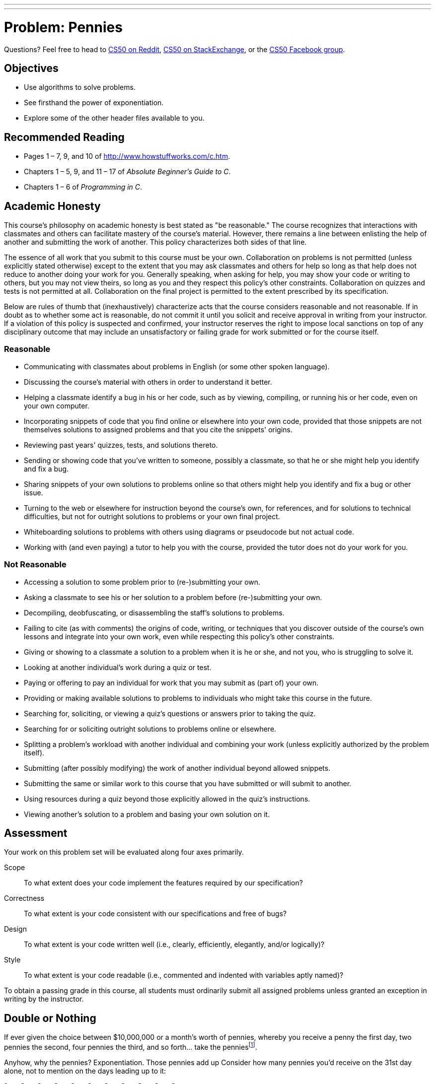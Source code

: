 ---
---
:skip-front-matter:

= Problem: Pennies

Questions? Feel free to head to https://www.reddit.com/r/cs50[CS50 on Reddit], http://cs50.stackexchange.com[CS50 on StackExchange], or the https://www.facebook.com/groups/cs50[CS50 Facebook group].

== Objectives

* Use algorithms to solve problems.
* See firsthand the power of exponentiation.
* Explore some of the other header files available to you.

== Recommended Reading

* Pages 1 – 7, 9, and 10 of http://www.howstuffworks.com/c.htm.
// TODO
* Chapters 1 – 5, 9, and 11 &#8211; 17 of _Absolute Beginner's Guide to C_.
* Chapters 1 – 6 of _Programming in C_.

== Academic Honesty

This course's philosophy on academic honesty is best stated as "be reasonable." The course recognizes that interactions with classmates and others can facilitate mastery of the course's material. However, there remains a line between enlisting the help of another and submitting the work of another. This policy characterizes both sides of that line.

The essence of all work that you submit to this course must be your own. Collaboration on problems is not permitted (unless explicitly stated otherwise) except to the extent that you may ask classmates and others for help so long as that help does not reduce to another doing your work for you. Generally speaking, when asking for help, you may show your code or writing to others, but you may not view theirs, so long as you and they respect this policy's other constraints. Collaboration on quizzes and tests is not permitted at all. Collaboration on the final project is permitted to the extent prescribed by its specification.

Below are rules of thumb that (inexhaustively) characterize acts that the course considers reasonable and not reasonable. If in doubt as to whether some act is reasonable, do not commit it until you solicit and receive approval in writing from your instructor. If a violation of this policy is suspected and confirmed, your instructor reserves the right to impose local sanctions on top of any disciplinary outcome that may include an unsatisfactory or failing grade for work submitted or for the course itself.

=== Reasonable

* Communicating with classmates about problems in English (or some other spoken language).
* Discussing the course's material with others in order to understand it better.
* Helping a classmate identify a bug in his or her code, such as by viewing, compiling, or running his or her code, even on your own computer.
* Incorporating snippets of code that you find online or elsewhere into your own code, provided that those snippets are not themselves solutions to assigned problems and that you cite the snippets' origins.
* Reviewing past years' quizzes, tests, and solutions thereto.
* Sending or showing code that you've written to someone, possibly a classmate, so that he or she might help you identify and fix a bug.
* Sharing snippets of your own solutions to problems online so that others might help you identify and fix a bug or other issue.
* Turning to the web or elsewhere for instruction beyond the course's own, for references, and for solutions to technical difficulties, but not for outright solutions to problems or your own final project.
* Whiteboarding solutions to problems with others using diagrams or pseudocode but not actual code.
* Working with (and even paying) a tutor to help you with the course, provided the tutor does not do your work for you.

=== Not Reasonable

* Accessing a solution to some problem prior to (re-)submitting your own.
* Asking a classmate to see his or her solution to a problem before (re-)submitting your own.
* Decompiling, deobfuscating, or disassembling the staff's solutions to problems.
* Failing to cite (as with comments) the origins of code, writing, or techniques that you discover outside of the course's own lessons and integrate into your own work, even while respecting this policy's other constraints.
* Giving or showing to a classmate a solution to a problem when it is he or she, and not you, who is struggling to solve it.
* Looking at another individual's work during a quiz or test.
* Paying or offering to pay an individual for work that you may submit as (part of) your own.
* Providing or making available solutions to problems to individuals who might take this course in the future.
* Searching for, soliciting, or viewing a quiz's questions or answers prior to taking the quiz.
* Searching for or soliciting outright solutions to problems online or elsewhere.
* Splitting a problem's workload with another individual and combining your work (unless explicitly authorized by the problem itself).
* Submitting (after possibly modifying) the work of another individual beyond allowed snippets.
* Submitting the same or similar work to this course that you have submitted or will submit to another.
* Using resources during a quiz beyond those explicitly allowed in the quiz's instructions.
* Viewing another's solution to a problem and basing your own solution on it.

== Assessment

Your work on this problem set will be evaluated along four axes primarily.

Scope::
 To what extent does your code implement the features required by our specification?
Correctness::
 To what extent is your code consistent with our specifications and free of bugs?
Design::
 To what extent is your code written well (i.e., clearly, efficiently, elegantly, and/or logically)?
Style::
 To what extent is your code readable (i.e., commented and indented with variables aptly named)?

To obtain a passing grade in this course, all students must ordinarily submit all assigned problems unless granted an exception in writing by the instructor.

== Double or Nothing

If ever given the choice between $10,000,000 or a month's worth of pennies, whereby you receive a penny the first day, two pennies the second, four pennies the third, and so forth... take the penniesfootnote:[By contrast, if you receive an email from some stranger on the Internet offering you an opportunity to double your money, maybe think twice.].

Anyhow, why the pennies? Exponentiation. Those pennies add up Consider how many pennies you'd receive on the 31st day alone, not to mention on the days leading up to it:

[source,bash]
----
1 × 2 × 2 × 2 × 2 × 2 × 2 × 2 × 2 × 2 × 2
  × 2 × 2 × 2 × 2 × 2 × 2 × 2 × 2 × 2 × 2
  × 2 × 2 × 2 × 2 × 2 × 2 × 2 × 2 × 2 × 2

  = 1073741824
----

Put more succinctly, that's 1 × 2^30^. Convert those pennies to dollars (by dividing by 100) and you get, what, over $10,000,000? On just that day? Crazy.

What if you were given more than one penny on that first day? Or the month were February, in which case you'd get shortchanged a few million? (Best to take the pennies in January, March, May, July, August, October, or Decemberfootnote:[We'll admit it. We had to look at a calendar.].) Let's find out.

Implement, in a file called `pennies.c`, a program that first asks the user how many days there are in the month and then asks the user how many pennies he or she will receive on the first day of that month. The program should then calculate the amount that the user will have received **in total** by the end of the month (not just on the last day) if that amount is doubled on every day but the first, expressed not as pennies but as dollars and cents. If the user does not type in 28, 29, 30, or 31 for the number of days in the month, the program should prompt the user to retry. If the user does not input a positive integer for the first day's number of pennies, the program should prompt the user to retry.

For instance, your program might behave as follows, whereby underlined text represents some user's input.

[source,subs=quotes]
----
~/workspace/chapter1 $ [underline]#./pennies#
Days in month: [underline]#32#
Days in month: [underline]#31#
Pennies on first day: [underline]#1#
$21474836.47
----

Notice how this output suggests that the program should indeed re-prompt the user if he or she fails to cooperate with these rules (as by inputting too many days).

How to begin? Well, as before, create a new file inside of your `~/workspace/chapter1` directory (remember how?) and name it `pennies.c`. Then, fill the file with some "boilerplate" code like the below:

[source,c]
----
#include <cs50.h>
#include <stdio.h>

int main(void)
{

}
----

Save the file and, just to be safe, try compiling it with

[source,bash]
----
make pennies
----

in your terminal window, just to make sure you didn't make any syntactical mistakes, in which case you'll see errors that will need to be fixed! Then dive back into your code.

Odds are you'll want a couple of loops, one with which to prompt (and potentially re-prompt) the user for a number of days, and another with which to prompt (and potentially re-prompt) the user
for a number of first-day pennies. How to get both those numbers? Perhaps the CS50 Library offers some options? You may also find functions in the `math.h` header file that can help when working on this problem. Have a look at https://reference.cs50.net/[Reference50] to see which functions those might be. Be sure, if you use any of those functions, to place this line of code near the top of your `pennies.c` file:

[source,c]
----
#include <math.h>
----

Of course, if you store the user's amount due in an `int` (which is only 32 bits), the total will be bounded by (2^31^ - 1) pennies. (Why 2^31^ and not 2^32^? And why 1 less than 2^31^?) Best, then, to store your total in a `long long`, so that the user benefits from 64 bits. (Don't worry if users' totals overflow 64 bits and even go negative; consider it punishment for greed!)

Do take care to format the user's total as dollars and cents (to just 2 decimal places), prefixed with a dollar sign, just as we did in the output above. You do not need to insert commas after every 3 digits to the left of the decimal, as you might normally do.

So that we can automate some tests of your code, we ask that your program's last line of output be the amount owed to a user, followed by `\n`. The rest of your program's personality we leave entirely to you!

To test the correctness of your program, you may execute the below at the terminal window.

[source,bash]
----
check50 1617.chapter1.pennies pennies.c
----

And if you'd like to play with the staff's own implementation of `pennies` in CS50 IDE, you may execute the below.

[source,bash]
----
~cs50/chapter1/pennies
----

This was Pennies.
